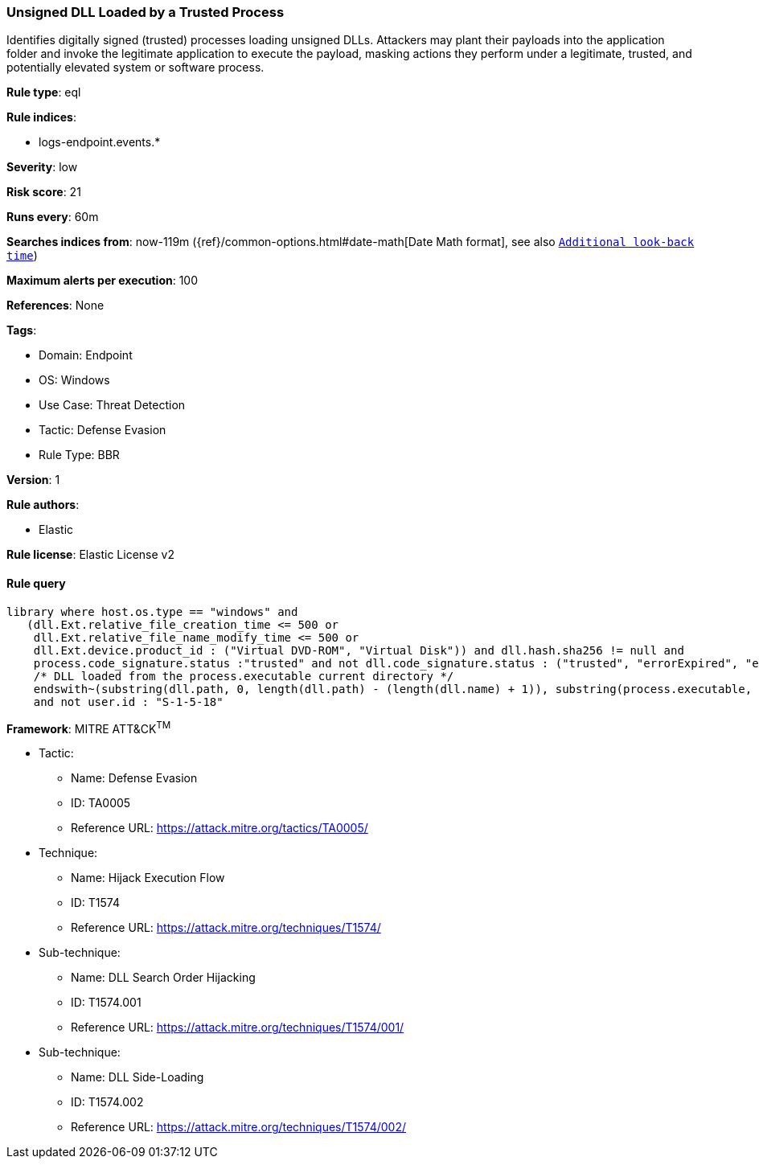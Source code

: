 [[unsigned-dll-loaded-by-a-trusted-process]]
=== Unsigned DLL Loaded by a Trusted Process

Identifies digitally signed (trusted) processes loading unsigned DLLs. Attackers may plant their payloads into the application folder and invoke the legitimate application to execute the payload, masking actions they perform under a legitimate, trusted, and potentially elevated system or software process.

*Rule type*: eql

*Rule indices*: 

* logs-endpoint.events.*

*Severity*: low

*Risk score*: 21

*Runs every*: 60m

*Searches indices from*: now-119m ({ref}/common-options.html#date-math[Date Math format], see also <<rule-schedule, `Additional look-back time`>>)

*Maximum alerts per execution*: 100

*References*: None

*Tags*: 

* Domain: Endpoint
* OS: Windows
* Use Case: Threat Detection
* Tactic: Defense Evasion
* Rule Type: BBR

*Version*: 1

*Rule authors*: 

* Elastic

*Rule license*: Elastic License v2


==== Rule query


[source, js]
----------------------------------
library where host.os.type == "windows" and
   (dll.Ext.relative_file_creation_time <= 500 or
    dll.Ext.relative_file_name_modify_time <= 500 or
    dll.Ext.device.product_id : ("Virtual DVD-ROM", "Virtual Disk")) and dll.hash.sha256 != null and 
    process.code_signature.status :"trusted" and not dll.code_signature.status : ("trusted", "errorExpired", "errorCode_endpoint*") and 
    /* DLL loaded from the process.executable current directory */ 
    endswith~(substring(dll.path, 0, length(dll.path) - (length(dll.name) + 1)), substring(process.executable, 0, length(process.executable) - (length(process.name) + 1)))
    and not user.id : "S-1-5-18"

----------------------------------

*Framework*: MITRE ATT&CK^TM^

* Tactic:
** Name: Defense Evasion
** ID: TA0005
** Reference URL: https://attack.mitre.org/tactics/TA0005/
* Technique:
** Name: Hijack Execution Flow
** ID: T1574
** Reference URL: https://attack.mitre.org/techniques/T1574/
* Sub-technique:
** Name: DLL Search Order Hijacking
** ID: T1574.001
** Reference URL: https://attack.mitre.org/techniques/T1574/001/
* Sub-technique:
** Name: DLL Side-Loading
** ID: T1574.002
** Reference URL: https://attack.mitre.org/techniques/T1574/002/
